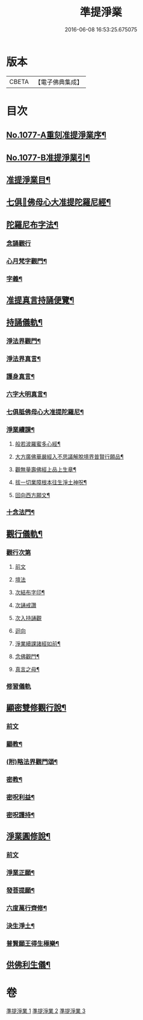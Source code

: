 #+TITLE: 準提淨業 
#+DATE: 2016-06-08 16:53:25.675075

* 版本
 |     CBETA|【電子佛典集成】|

* 目次
** [[file:KR6j0750_001.txt::001-0221c1][No.1077-A重刻准提淨業序¶]]
** [[file:KR6j0750_001.txt::001-0222a15][No.1077-B准提淨業引¶]]
** [[file:KR6j0750_001.txt::001-0222b11][准提淨業目¶]]
** [[file:KR6j0750_001.txt::001-0222c3][七俱𦙆佛母心大准提陀羅尼經¶]]
** [[file:KR6j0750_001.txt::001-0223c17][陀羅尼布字法¶]]
*** [[file:KR6j0750_001.txt::001-0223c18][念誦觀行]]
*** [[file:KR6j0750_001.txt::001-0224a18][心月梵字觀門¶]]
*** [[file:KR6j0750_001.txt::001-0224b6][字義¶]]
** [[file:KR6j0750_001.txt::001-0224b21][准提真言持誦便覽¶]]
** [[file:KR6j0750_001.txt::001-0224c15][持誦儀軌¶]]
*** [[file:KR6j0750_001.txt::001-0224c17][淨法界觀門¶]]
*** [[file:KR6j0750_001.txt::001-0225a6][淨法界真言¶]]
*** [[file:KR6j0750_001.txt::001-0225a18][護身真言¶]]
*** [[file:KR6j0750_001.txt::001-0225b3][六字大明真言¶]]
*** [[file:KR6j0750_001.txt::001-0225c3][七俱胝佛母心大准提陀羅尼¶]]
*** [[file:KR6j0750_001.txt::001-0226b2][淨業續課¶]]
**** [[file:KR6j0750_001.txt::001-0226b4][般若波羅蜜多心經¶]]
**** [[file:KR6j0750_001.txt::001-0226b19][大方廣佛華嚴經入不思議解脫境界普賢行願品¶]]
**** [[file:KR6j0750_001.txt::001-0226c13][觀無量壽佛經上品上生章¶]]
**** [[file:KR6j0750_001.txt::001-0227a7][拔一切業障根本往生淨土神呪¶]]
**** [[file:KR6j0750_001.txt::001-0227a21][回向西方願文¶]]
*** [[file:KR6j0750_001.txt::001-0227c11][十念法門¶]]
** [[file:KR6j0750_002.txt::002-0228a7][觀行儀軌¶]]
*** [[file:KR6j0750_002.txt::002-0228a7][觀行次第]]
**** [[file:KR6j0750_002.txt::002-0228a7][前文]]
**** [[file:KR6j0750_002.txt::002-0228a15][壇法]]
**** [[file:KR6j0750_002.txt::002-0228c5][次結布字印¶]]
**** [[file:KR6j0750_002.txt::002-0229b4][次誦戒讚]]
**** [[file:KR6j0750_002.txt::002-0229b17][次入持誦觀]]
**** [[file:KR6j0750_002.txt::002-0229c13][迴向]]
**** [[file:KR6j0750_002.txt::002-0230a3][淨業續課諸經如前¶]]
**** [[file:KR6j0750_002.txt::002-0230a4][念佛觀門¶]]
**** [[file:KR6j0750_002.txt::002-0230a14][真言之母¶]]
*** [[file:KR6j0750_002.txt::002-0230b5][修習儀軌]]
** [[file:KR6j0750_003.txt::003-0232b12][顯密雙修觀行說¶]]
*** [[file:KR6j0750_003.txt::003-0232b12][前文]]
*** [[file:KR6j0750_003.txt::003-0232c12][顯教¶]]
*** [[file:KR6j0750_003.txt::003-0235b17][(附)略法界觀門頌¶]]
*** [[file:KR6j0750_003.txt::003-0235c22][密教¶]]
*** [[file:KR6j0750_003.txt::003-0237b15][密呪利益¶]]
*** [[file:KR6j0750_003.txt::003-0238b17][密呪護持¶]]
** [[file:KR6j0750_003.txt::003-0239a23][淨業圓修說¶]]
*** [[file:KR6j0750_003.txt::003-0239a23][前文]]
*** [[file:KR6j0750_003.txt::003-0239c10][淨業正願¶]]
*** [[file:KR6j0750_003.txt::003-0240a22][發菩提願¶]]
*** [[file:KR6j0750_003.txt::003-0240c5][六度萬行齊修¶]]
*** [[file:KR6j0750_003.txt::003-0240c23][決生淨土¶]]
*** [[file:KR6j0750_003.txt::003-0241b7][普賢願王得生極樂¶]]
** [[file:KR6j0750_003.txt::003-0242a4][供佛利生儀¶]]

* 卷
[[file:KR6j0750_001.txt][準提淨業 1]]
[[file:KR6j0750_002.txt][準提淨業 2]]
[[file:KR6j0750_003.txt][準提淨業 3]]

